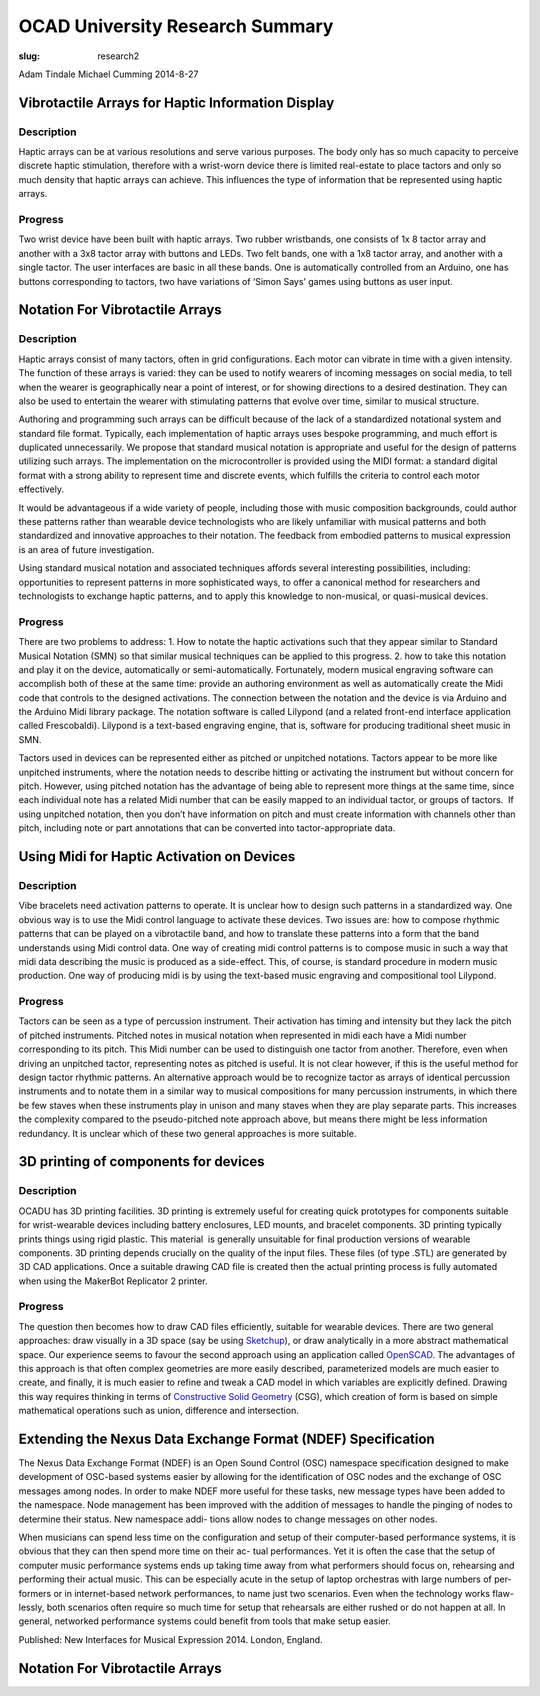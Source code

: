 OCAD University Research Summary
#####################################
:slug: research2

Adam Tindale
Michael Cumming
2014-8-27

Vibrotactile Arrays for Haptic Information Display
==================================================

Description
-----------

Haptic arrays can be at various resolutions and serve various purposes.
The body only has so much capacity to perceive discrete haptic
stimulation, therefore with a wrist-worn device there is limited
real-estate to place tactors and only so much density that haptic arrays
can achieve. This influences the type of information that be represented
using haptic arrays.

Progress
--------

Two wrist device have been built with haptic arrays. Two rubber
wristbands, one consists of 1x 8 tactor array and another with a 3x8
tactor array with buttons and LEDs. Two felt bands, one with a 1x8
tactor array, and another with a single tactor. The user interfaces are
basic in all these bands. One is automatically controlled from an
Arduino, one has buttons corresponding to tactors, two have variations
of ‘Simon Says’ games using buttons as user input.

Notation For Vibrotactile Arrays
================================

Description
-----------

Haptic arrays consist of many tactors, often in grid configurations.
Each motor can vibrate in time with a given intensity. The function of
these arrays is varied: they can be used to notify wearers of incoming
messages on social media, to tell when the wearer is geographically near
a point of interest, or for showing directions to a desired destination.
They can also be used to entertain the wearer with stimulating patterns
that evolve over time, similar to musical structure.

Authoring and programming such arrays can be difficult because of the
lack of a standardized notational system and standard file format.
Typically, each implementation of haptic arrays uses bespoke
programming, and much effort is duplicated unnecessarily. We propose
that standard musical notation is appropriate and useful for the design
of patterns utilizing such arrays. The implementation on the
microcontroller is provided using the MIDI format: a standard digital
format with a strong ability to represent time and discrete events,
which fulfills the criteria to control each motor effectively.

It would be advantageous if a wide variety of people, including those
with music composition backgrounds, could author these patterns rather
than wearable device technologists who are likely unfamiliar with
musical patterns and both standardized and innovative approaches to
their notation. The feedback from embodied patterns to musical
expression is an area of future investigation.

Using standard musical notation and associated techniques affords
several interesting possibilities, including: opportunities to represent
patterns in more sophisticated ways, to offer a canonical method for
researchers and technologists to exchange haptic patterns, and to apply
this knowledge to non-musical, or quasi-musical devices.

Progress
--------

There are two problems to address: 1. How to notate the haptic
activations such that they appear similar to Standard Musical Notation
(SMN) so that similar musical techniques can be applied to this
progress. 2. how to take this notation and play it on the device,
automatically or semi-automatically. Fortunately, modern musical
engraving software can accomplish both of these at the same time:
provide an authoring environment as well as automatically create the
Midi code that controls to the designed activations. The connection
between the notation and the device is via Arduino and the Arduino Midi
library package. The notation software is called Lilypond (and a related
front-end interface application called Frescobaldi). Lilypond is a
text-based engraving engine, that is, software for producing traditional
sheet music in SMN.

Tactors used in devices can be represented either as pitched or
unpitched notations. Tactors appear to be more like unpitched
instruments, where the notation needs to describe hitting or activating
the instrument but without concern for pitch. However, using pitched
notation has the advantage of being able to represent more things at the
same time, since each individual note has a related Midi number that can
be easily mapped to an individual tactor, or groups of tactors.  If
using unpitched notation, then you don’t have information on pitch and
must create information with channels other than pitch, including note
or part annotations that can be converted into tactor-appropriate data.

Using Midi for Haptic Activation on Devices
===========================================

Description
-----------

Vibe bracelets need activation patterns to operate. It is unclear how to
design such patterns in a standardized way. One obvious way is to use
the Midi control language to activate these devices. Two issues are: how
to compose rhythmic patterns that can be played on a vibrotactile band,
and how to translate these patterns into a form that the band
understands using Midi control data. One way of creating midi control
patterns is to compose music in such a way that midi data describing the
music is produced as a side-effect. This, of course, is standard
procedure in modern music production. One way of producing midi is by
using the text-based music engraving and compositional tool Lilypond.

Progress
--------

Tactors can be seen as a type of percussion instrument. Their activation
has timing and intensity but they lack the pitch of pitched instruments.
Pitched notes in musical notation when represented in midi each have a
Midi number corresponding to its pitch. This Midi number can be used to
distinguish one tactor from another. Therefore, even when driving an
unpitched tactor, representing notes as pitched is useful. It is not
clear however, if this is the useful method for design tactor rhythmic
patterns. An alternative approach would be to recognize tactor as arrays
of identical percussion instruments and to notate them in a similar way
to musical compositions for many percussion instruments, in which there
be few staves when these instruments play in unison and many staves when
they are play separate parts. This increases the complexity compared to
the pseudo-pitched note approach above, but means there might be less
information redundancy. It is unclear which of these two general
approaches is more suitable.

3D printing of components for devices
=====================================

Description
-----------

OCADU has 3D printing facilities. 3D printing is extremely useful for
creating quick prototypes for components suitable for wrist-wearable
devices including battery enclosures, LED mounts, and bracelet
components. 3D printing typically prints things using rigid plastic.
This material  is generally unsuitable for final production versions of
wearable components. 3D printing depends crucially on the quality of the
input files. These files (of type .STL) are generated by 3D CAD
applications. Once a suitable drawing CAD file is created then the
actual printing process is fully automated when using the MakerBot
Replicator 2 printer.

Progress
--------

The question then becomes how to draw CAD files efficiently, suitable
for wearable devices. There are two general approaches: draw visually in
a 3D space (say be using
`Sketchup <http://www.google.com/url?q=http%3A%2F%2Fwww.sketchup.com%2F&sa=D&sntz=1&usg=AFQjCNGJkjJjoeiWC2mhQZVJL5Y2zGVcjA>`__),
or draw analytically in a more abstract mathematical space. Our
experience seems to favour the second approach using an application
called
`OpenSCAD <http://www.google.com/url?q=http%3A%2F%2Fwww.openscad.org%2F&sa=D&sntz=1&usg=AFQjCNGZ0yFEjMi1NEzSm852Hi5xPknkuQ>`__.
The advantages of this approach is that often complex geometries are
more easily described, parameterized models are much easier to create,
and finally, it is much easier to refine and tweak a CAD model in which
variables are explicitly defined. Drawing this way requires thinking in
terms of `Constructive Solid
Geometry <http://www.google.com/url?q=http%3A%2F%2Fen.wikipedia.org%2Fwiki%2FConstructive_solid_geometry&sa=D&sntz=1&usg=AFQjCNEESRBY--cjuhmi01O9reR9R_Orww>`__ (CSG),
which creation of form is based on simple mathematical operations such
as union, difference and intersection.

Extending the Nexus Data Exchange Format (NDEF) Specification                 
==============================================================================

                

The Nexus Data Exchange Format (NDEF) is an Open Sound Control (OSC)
namespace specification designed to make development of OSC-based
systems easier by allowing for the identification of OSC nodes and the
exchange of OSC messages among nodes. In order to make NDEF more useful
for these tasks, new message types have been added to the namespace.
Node management has been improved with the addition of messages to
handle the pinging of nodes to determine their status. New namespace
addi- tions allow nodes to change messages on other nodes.

                         
                                                         

When musicians can spend less time on the configuration and setup of
their computer-based performance systems, it is obvious that they can
then spend more time on their ac- tual performances. Yet it is often the
case that the setup of computer music performance systems ends up taking
time away from what performers should focus on, rehearsing and
performing their actual music. This can be especially acute in the setup
of laptop orchestras with large numbers of per- formers or in
internet-based network performances, to name just two scenarios. Even
when the technology works flaw- lessly, both scenarios often require so
much time for setup that rehearsals are either rushed or do not happen
at all. In general, networked performance systems could benefit from
tools that make setup easier.                         

                        

Published: New Interfaces for Musical Expression 2014. London, England.

Notation For Vibrotactile Arrays
================================

.. raw:: html

   <div>

.. raw:: html

   </div>

